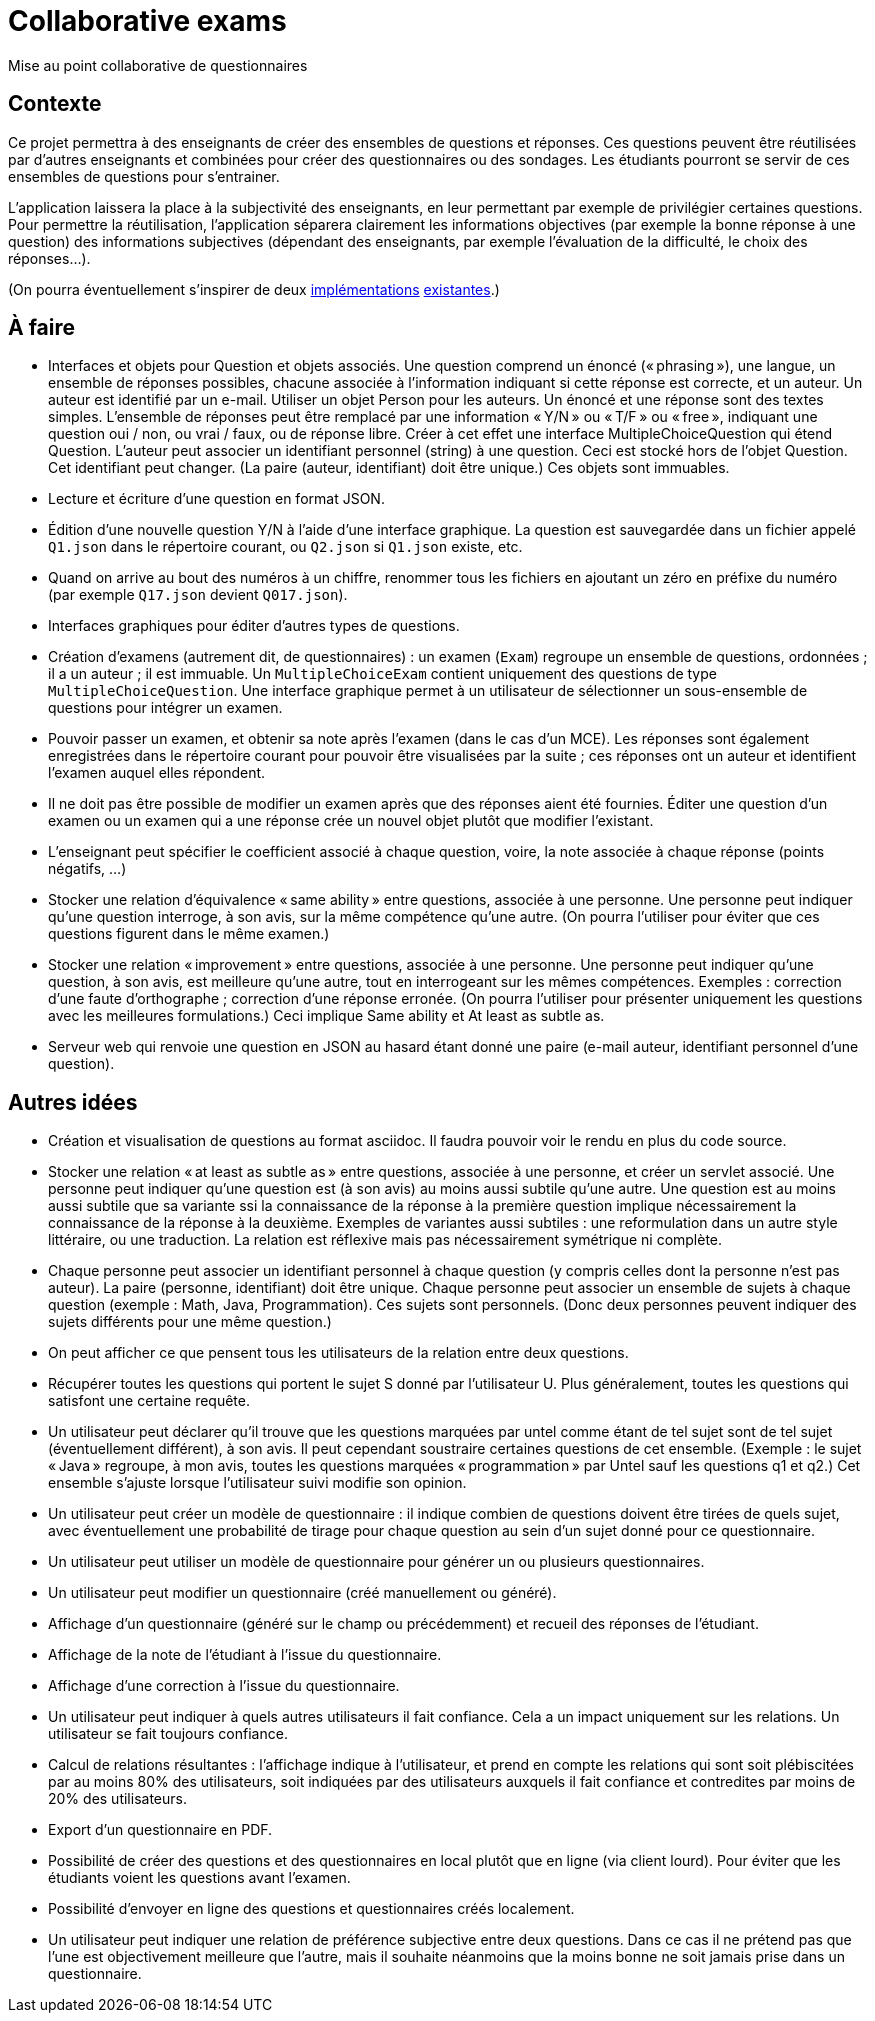 = Collaborative exams

Mise au point collaborative de questionnaires

== Contexte
Ce projet permettra à des enseignants de créer des ensembles de questions et réponses. Ces questions peuvent être réutilisées par d’autres enseignants et combinées pour créer des questionnaires ou des sondages. Les étudiants pourront se servir de ces ensembles de questions pour s’entrainer.

L’application laissera la place à la subjectivité des enseignants, en leur permettant par exemple de privilégier certaines questions. Pour permettre la réutilisation, l’application séparera clairement les informations objectives (par exemple la bonne réponse à une question) des informations subjectives (dépendant des enseignants, par exemple l’évaluation de la difficulté, le choix des réponses…).

(On pourra éventuellement s’inspirer de deux https://github.com/oliviercailloux/Collaborative-exams-2016[implémentations] https://github.com/oliviercailloux/Collaborative-exams-2019[existantes].)

== À faire
* Interfaces et objets pour Question et objets associés. Une question comprend un énoncé (« phrasing »), une langue, un ensemble de réponses possibles, chacune associée à l’information indiquant si cette réponse est correcte, et un auteur. Un auteur est identifié par un e-mail. Utiliser un objet Person pour les auteurs. Un énoncé et une réponse sont des textes simples. L’ensemble de réponses peut être remplacé par une information « Y/N » ou « T/F » ou « free », indiquant une question oui / non, ou vrai / faux, ou de réponse libre. Créer à cet effet une interface MultipleChoiceQuestion qui étend Question. L’auteur peut associer un identifiant personnel (string) à une question. Ceci est stocké hors de l’objet Question. Cet identifiant peut changer. (La paire (auteur, identifiant) doit être unique.) Ces objets sont immuables.
* Lecture et écriture d’une question en format JSON.
* Édition d’une nouvelle question Y/N à l’aide d’une interface graphique. La question est sauvegardée dans un fichier appelé `Q1.json` dans le répertoire courant, ou `Q2.json` si `Q1.json` existe, etc.
* Quand on arrive au bout des numéros à un chiffre, renommer tous les fichiers en ajoutant un zéro en préfixe du numéro (par exemple `Q17.json` devient `Q017.json`).
* Interfaces graphiques pour éditer d’autres types de questions.
* Création d’examens (autrement dit, de questionnaires) : un examen (`Exam`) regroupe un ensemble de questions, ordonnées ; il a un auteur ; il est immuable. Un `MultipleChoiceExam` contient uniquement des questions de type `MultipleChoiceQuestion`. Une interface graphique permet à un utilisateur de sélectionner un sous-ensemble de questions pour intégrer un examen.
* Pouvoir passer un examen, et obtenir sa note après l’examen (dans le cas d’un MCE). Les réponses sont également enregistrées dans le répertoire courant pour pouvoir être visualisées par la suite ; ces réponses ont un auteur et identifient l’examen auquel elles répondent.
* Il ne doit pas être possible de modifier un examen après que des réponses aient été fournies. Éditer une question d’un examen ou un examen qui a une réponse crée un nouvel objet plutôt que modifier l’existant.
* L’enseignant peut spécifier le coefficient associé à chaque question, voire, la note associée à chaque réponse (points négatifs, …)
* Stocker une relation d’équivalence « same ability » entre questions, associée à une personne. Une personne peut indiquer qu’une question interroge, à son avis, sur la même compétence qu’une autre. (On pourra l’utiliser pour éviter que ces questions figurent dans le même examen.)
* Stocker une relation « improvement » entre questions, associée à une personne. Une personne peut indiquer qu’une question, à son avis, est meilleure qu’une autre, tout en interrogeant sur les mêmes compétences. Exemples : correction d’une faute d’orthographe ; correction d’une réponse erronée. (On pourra l’utiliser pour présenter uniquement les questions avec les meilleures formulations.) Ceci implique Same ability et At least as subtle as.
* Serveur web qui renvoie une question en JSON au hasard étant donné une paire (e-mail auteur, identifiant personnel d’une question).

== Autres idées
* Création et visualisation de questions au format asciidoc. Il faudra pouvoir voir le rendu en plus du code source.
* Stocker une relation « at least as subtle as » entre questions, associée à une personne, et créer un servlet associé. Une personne peut indiquer qu’une question est (à son avis) au moins aussi subtile qu’une autre. Une question est au moins aussi subtile que sa variante ssi la connaissance de la réponse à la première question implique nécessairement la connaissance de la réponse à la deuxième. Exemples de variantes aussi subtiles : une reformulation dans un autre style littéraire, ou une traduction. La relation est réflexive mais pas nécessairement symétrique ni complète.
* Chaque personne peut associer un identifiant personnel à chaque question (y compris celles dont la personne n’est pas auteur). La paire (personne, identifiant) doit être unique. Chaque personne peut associer un ensemble de sujets à chaque question (exemple : Math, Java, Programmation). Ces sujets sont personnels. (Donc deux personnes peuvent indiquer des sujets différents pour une même question.)
* On peut afficher ce que pensent tous les utilisateurs de la relation entre deux questions.
* Récupérer toutes les questions qui portent le sujet S donné par l’utilisateur U. Plus généralement, toutes les questions qui satisfont une certaine requête.
* Un utilisateur peut déclarer qu’il trouve que les questions marquées par untel comme étant de tel sujet sont de tel sujet (éventuellement différent), à son avis. Il peut cependant soustraire certaines questions de cet ensemble. (Exemple : le sujet « Java » regroupe, à mon avis, toutes les questions marquées « programmation » par Untel sauf les questions q1 et q2.) Cet ensemble s’ajuste lorsque l’utilisateur suivi modifie son opinion.
* Un utilisateur peut créer un modèle de questionnaire : il indique combien de questions doivent être tirées de quels sujet, avec éventuellement une probabilité de tirage pour chaque question au sein d’un sujet donné pour ce questionnaire.
* Un utilisateur peut utiliser un modèle de questionnaire pour générer un ou plusieurs questionnaires.
* Un utilisateur peut modifier un questionnaire (créé manuellement ou généré).
* Affichage d’un questionnaire (généré sur le champ ou précédemment) et recueil des réponses de l’étudiant.
* Affichage de la note de l’étudiant à l’issue du questionnaire.
* Affichage d’une correction à l’issue du questionnaire.
* Un utilisateur peut indiquer à quels autres utilisateurs il fait confiance. Cela a un impact uniquement sur les relations. Un utilisateur se fait toujours confiance.
* Calcul de relations résultantes : l’affichage indique à l’utilisateur, et prend en compte les relations qui sont soit plébiscitées par au moins 80% des utilisateurs, soit indiquées par des utilisateurs auxquels il fait confiance et contredites par moins de 20% des utilisateurs.
* Export d’un questionnaire en PDF.
* Possibilité de créer des questions et des questionnaires en local plutôt que en ligne (via client lourd). Pour éviter que les étudiants voient les questions avant l’examen.
* Possibilité d’envoyer en ligne des questions et questionnaires créés localement.
* Un utilisateur peut indiquer une relation de préférence subjective entre deux questions. Dans ce cas il ne prétend pas que l’une est objectivement meilleure que l’autre, mais il souhaite néanmoins que la moins bonne ne soit jamais prise dans un questionnaire.

